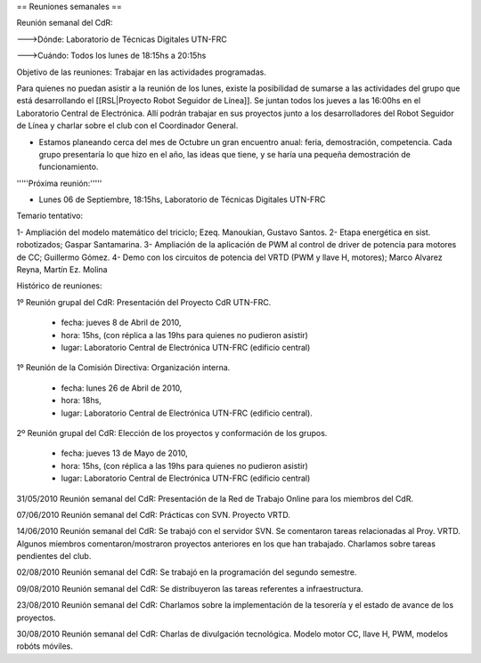 == Reuniones semanales ==

Reunión semanal del CdR:

--->Dónde:     Laboratorio de Técnicas Digitales UTN-FRC

--->Cuándo:   Todos los lunes de 18:15hs a 20:15hs

Objetivo de las reuniones: Trabajar en las actividades programadas.

Para quienes no puedan asistir a la reunión de los lunes, existe la posibilidad de sumarse a las actividades del grupo que está desarrollando el [[RSL|Proyecto Robot Seguidor de Línea]]. Se juntan todos los jueves a las 16:00hs en el Laboratorio Central de Electrónica. Allí podrán trabajar en sus proyectos junto a los desarrolladores del Robot Seguidor de Línea y charlar sobre el club con el Coordinador General.

* Estamos planeando cerca del mes de Octubre un gran encuentro anual: feria, demostración, competencia. Cada grupo presentaría lo que hizo en el año, las ideas que tiene, y se haría una pequeña demostración de funcionamiento.


'''''Próxima reunión:'''''

* Lunes 06 de Septiembre, 18:15hs, Laboratorio de Técnicas Digitales UTN-FRC

Temario tentativo:

1- Ampliación del modelo matemático del triciclo; Ezeq. Manoukian, Gustavo Santos.
2- Etapa energética en sist. robotizados; Gaspar Santamarina.
3- Ampliación de la aplicación de PWM al control de driver de potencia para motores de CC; Guillermo Gómez.
4- Demo con los circuitos de potencia del VRTD (PWM y llave H, motores); Marco Alvarez Reyna, Martín Ez. Molina

Histórico de reuniones:

1º Reunión grupal del CdR: Presentación del Proyecto CdR UTN-FRC.

    - fecha:    jueves 8 de Abril de 2010,
    - hora:     15hs, (con réplica a las 19hs para quienes no pudieron asistir)
    - lugar:     Laboratorio Central de Electrónica UTN-FRC (edificio central)

1º Reunión de la Comisión Directiva: Organización interna.

    - fecha:    lunes 26 de Abril de 2010,
    - hora:     18hs,
    - lugar:     Laboratorio Central de Electrónica UTN-FRC (edificio central).

2º Reunión grupal del CdR: Elección de los proyectos y conformación de los grupos.

    - fecha:    jueves 13 de Mayo de 2010,
    - hora:     15hs, (con réplica a las 19hs para quienes no pudieron asistir)
    - lugar:     Laboratorio Central de Electrónica UTN-FRC (edificio central)

31/05/2010 Reunión semanal del CdR: Presentación de la Red de Trabajo Online para los miembros del CdR.

07/06/2010 Reunión semanal del CdR: Prácticas con SVN. Proyecto VRTD.

14/06/2010 Reunión semanal del CdR: Se trabajó con el servidor SVN. Se comentaron tareas relacionadas al Proy. VRTD. Algunos miembros comentaron/mostraron proyectos anteriores en los que han trabajado. Charlamos sobre tareas pendientes del club.

02/08/2010 Reunión semanal del CdR: Se trabajó en la programación del segundo semestre.

09/08/2010 Reunión semanal del CdR: Se distribuyeron las tareas referentes a infraestructura.

23/08/2010 Reunión semanal del CdR: Charlamos sobre la implementación de la tesorería y el estado de avance de los proyectos.

30/08/2010 Reunión semanal del CdR: Charlas de divulgación tecnológica. Modelo motor CC, llave H, PWM, modelos robóts móviles.
